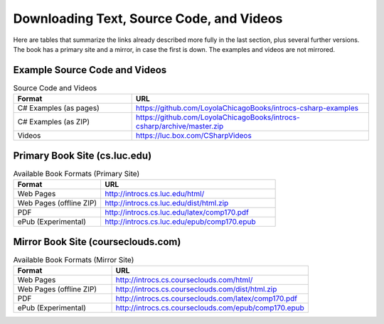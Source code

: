 .. index:: book alternate formats

.. _alt-formats:
    
Downloading Text, Source Code, and Videos
==========================================

Here are tables that summarize the links already described more fully in the 
last section, plus several further versions.  The book has a primary site and a mirror,
in case the first is down.
The examples and videos are not mirrored.

Example Source Code and Videos
---------------------------------

.. csv-table:: Source Code and Videos
    :header: "Format", "URL"
    :widths: 15, 30

    "C# Examples (as pages)", "https://github.com/LoyolaChicagoBooks/introcs-csharp-examples"
    "C# Examples (as ZIP)", "https://github.com/LoyolaChicagoBooks/introcs-csharp/archive/master.zip"
    "Videos", "https://luc.box.com/CSharpVideos"

Primary Book Site (cs.luc.edu)
---------------------------------

.. csv-table:: Available Book Formats (Primary Site)
    :header: "Format", "URL"
    :widths: 15, 30

    "Web Pages", "http://introcs.cs.luc.edu/html/"
    "Web Pages (offline ZIP)", "http://introcs.cs.luc.edu/dist/html.zip"
    "PDF", "http://introcs.cs.luc.edu/latex/comp170.pdf"
    "ePub (Experimental)", "http://introcs.cs.luc.edu/epub/comp170.epub"

Mirror Book Site (courseclouds.com)
------------------------------------

.. csv-table:: Available Book Formats (Mirror Site)
    :header: "Format", "URL"
    :widths: 15, 30

    "Web Pages", "http://introcs.cs.courseclouds.com/html/"
    "Web Pages (offline ZIP)", "http://introcs.cs.courseclouds.com/dist/html.zip"
    "PDF", "http://introcs.cs.courseclouds.com/latex/comp170.pdf"
    "ePub (Experimental)", "http://introcs.cs.courseclouds.com/epub/comp170.epub"


